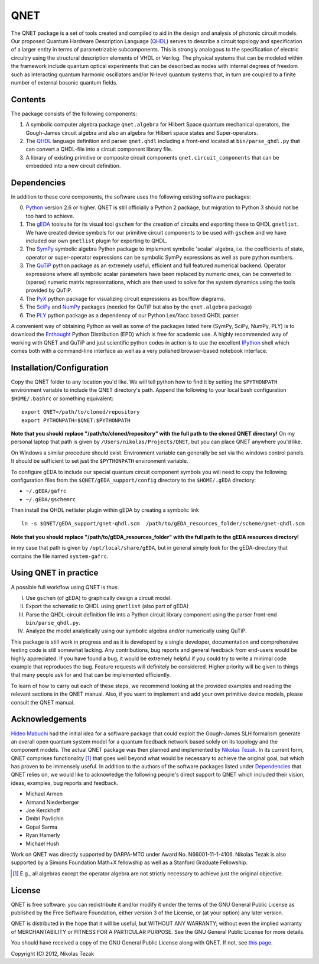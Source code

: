 QNET
====

The QNET package is a set of tools created and compiled to aid in the design and analysis of photonic circuit models.
Our proposed Quantum Hardware Description Language (QHDL_) serves to describe a circuit topology and specification of a larger entity in terms of parametrizable subcomponents.
This is strongly analogous to the specification of electric circuitry using the structural description elements of VHDL or Verilog.
The physical systems that can be modeled within the framework include quantum optical experiments that can be described as nodes with internal degrees of freedom such as interacting quantum harmonic oscillators and/or N-level quantum systems that,
in turn are coupled to a finite number of external bosonic quantum fields.

Contents
--------

The package consists of the following components:

1. A symbolic computer algebra package ``qnet.algebra`` for Hilbert Space quantum mechanical operators, the Gough-James circuit algebra and also an algebra for Hilbert space states and Super-operators.
2. The QHDL_ language definition and parser ``qnet.qhdl`` including a front-end located at ``bin/parse_qhdl.py`` that can convert a QHDL-file into a circuit component library file.
3. A library of existing primitive or composite circuit components ``qnet.circuit_components`` that can be embedded into a new circuit definition.

.. _Dependencies:

Dependencies
------------

In addition to these core components, the software uses the following existing software packages:

0. Python_ version 2.6 or higher. QNET is still officially a Python 2 package, but migration to Python 3 should not be too hard to achieve.
1. The gEDA_ toolsuite for its visual tool ``gschem`` for the creation of circuits end exporting these to QHDL ``gnetlist``. We have created device symbols for our primitive circuit components to be used with ``gschem`` and we have included our own ``gnetlist`` plugin for exporting to QHDL.
2. The SymPy_ symbolic algebra Python package to implement symbolic 'scalar' algebra, i.e. the coefficients of state, operator or super-operator expressions can be symbolic SymPy expressions as well as pure python numbers.
3. The QuTiP_ python package as an extremely useful, efficient and full featured numerical backend. Operator expressions where all symbolic scalar parameters have been replaced by numeric ones, can be converted to (sparse) numeric matrix representations, which are then used to solve for the system dynamics using the tools provided by QuTiP.
4. The PyX_ python package for visualizing circuit expressions as box/flow diagrams.
5. The SciPy_ and NumPy_ packages (needed for QuTiP but also by the ``qnet.algebra`` package)
6. The PLY_ python package as a dependency of our Python Lex/Yacc based QHDL parser.

A convenient way of obtaining Python as well as some of the packages listed here (SymPy, SciPy, NumPy, PLY) is to download the Enthought_ Python Distribution (EPD) which is free for academic use.
A highly recommended way of working with QNET and QuTiP and just scientific python codes in action is to use the excellent IPython_ shell which comes both with a command-line interface as well as a very polished browser-based notebook interface.

.. _Python: http://www.python.org
.. _gEDA: http://www.gpleda.org
.. _QHDL: http://rsta.royalsocietypublishing.org/content/370/1979/5270.abstract
.. _QNET: http://mabuchilab.github.com/QNET/
.. _SymPy: http://SymPy.org/
.. _QuTiP: http://code.google.com/p/qutip/
.. _PyX: http://pyx.sourceforge.net/
.. _SciPy: http://www.scipy.org/
.. _NumPy: http://numpy.scipy.org/
.. _PLY: http://www.dabeaz.com/ply/
.. _Enthought: http://www.enthought.com/
.. _IPython: http://ipython.org/

Installation/Configuration
--------------------------

Copy the QNET folder to any location you'd like. We will tell python how to find it by setting the ``$PYTHONPATH`` environment variable to include the QNET directory's path.
Append the following to your local bash configuration ``$HOME/.bashrc`` or something equivalent:

::

    export QNET=/path/to/cloned/repository
    export PYTHONPATH=$QNET:$PYTHONPATH

**Note that you should replace "/path/to/cloned/repository" with the full path to the cloned QNET directory!**
On my personal laptop that path is given by ``/Users/nikolas/Projects/QNET``, but you can place QNET anywhere you'd like.

On Windows a similar procedure should exist. Environment variable can generally be set via the windows control panels.
It should be sufficient to set just the ``$PYTHONPATH`` environment variable.


To configure gEDA to include our special quantum circuit component symbols you will need to copy the following configuration files from the ``$QNET/gEDA_support/config`` directory to the ``$HOME/.gEDA`` directory:

- ``~/.gEDA/gafrc``
- ``~/.gEDA/gschemrc``

Then install the QHDL netlister plugin within gEDA by creating a symbolic link

::

    ln -s $QNET/gEDA_support/gnet-qhdl.scm  /path/to/gEDA_resources_folder/scheme/gnet-qhdl.scm

**Note that you should replace "/path/to/gEDA_resources_folder" with the full path to the gEDA resources directory!**

in my case that path is given by ``/opt/local/share/gEDA``, but in general simply look for the gEDA-directory that contains the file named ``system-gafrc``.

Using QNET in practice
----------------------

A possible full workflow using QNET is thus:

I. Use ``gschem`` (of gEDA) to graphically design a circuit model.
II. Export the schematic to QHDL using ``gnetlist`` (also part of gEDA)
III. Parse the QHDL-circuit definition file into a Python circuit library component using the parser front-end ``bin/parse_qhdl.py``.
IV. Analyze the model analytically using our symbolic algebra and/or numerically using QuTiP.

This package is still work in progress and as it is developed by a single developer, documentation and comprehensive testing code is still somewhat lacking.
Any contributions, bug reports and general feedback from end-users would be highly appreciated. If you have found a bug, it would be extremely helpful if you could try to write a minimal code example that reproduces the bug.
Feature requests will definitely be considered. Higher priority will be given to things that many people ask for and that can be implemented efficiently.

To learn of how to carry out each of these steps, we recommend looking at the provided examples and reading the relevant sections in the QNET manual.
Also, if you want to implement and add your own primitive device models, please consult the QNET manual.

Acknowledgements
----------------

`Hideo Mabuchi <mailto:hmabuchi@stanford.edu>`_ had the initial idea for a software package that could exploit the Gough-James SLH formalism generate an overall open quantum system model for a quantum feedback network based solely on its topology and the component models.
The actual QNET package was then planned and implemented by `Nikolas Tezak <mailto:ntezak@stanford.edu>`_. In its current form, QNET comprises
functionality [#additionalFunctionality]_ that goes well beyond what would be necessary to achieve the original goal, but which has proven to be immensely useful.
In addition to the authors of the software packages listed under Dependencies_ that QNET relies on, we would like to acknowledge the following people's direct support to QNET which included their vision, ideas, examples, bug reports and feedback.

- Michael Armen
- Armand Niederberger
- Joe Kerckhoff
- Dmitri Pavlichin
- Gopal Sarma
- Ryan Hamerly
- Michael Hush

Work on QNET was directly supported by DARPA-MTO under Award No. N66001-11-1-4106. Nikolas Tezak is also supported by a Simons Foundation Math+X fellowship as well as a Stanford Graduate Fellowship.

.. [#additionalFunctionality] E.g., all algebras except the operator algebra are not strictly necessary to achieve just the original objective.

License
-------

QNET is free software: you can redistribute it and/or modify
it under the terms of the GNU General Public License as published by
the Free Software Foundation, either version 3 of the License, or
(at your option) any later version.

QNET is distributed in the hope that it will be useful,
but WITHOUT ANY WARRANTY; without even the implied warranty of
MERCHANTABILITY or FITNESS FOR A PARTICULAR PURPOSE.  See the
GNU General Public License for more details.

You should have received a copy of the GNU General Public License
along with QNET.  If not, see `this page <http://www.gnu.org/licenses/>`_.

Copyright (C) 2012, Nikolas Tezak
